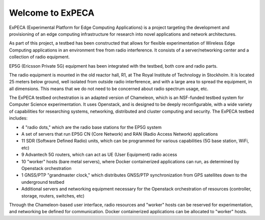 =================
Welcome to ExPECA
=================

ExPECA (Experimental Platform for Edge Computing Applications) is a project
targeting the development and provisioning of an edge computing infrastructure
for research into novel applications and network architectures.

As part of this project, a testbed has been constructed that allows for flexible
experimentation of Wireless Edge Computing applications in an environment free 
from radio interference. It consists of a server/networking center and a collection
of radio equipment.

EP5G (Ericsson Private 5G) equipment has been integrated with the testbed, both core and radio parts.

The radio equipment is mounted in the old reactor hall, R1, at The Royal Institute of Technology in Stockholm. 
It is located 25 meters below ground, well isolated from outside radio interference, and with a large area to spread
the equipment, in all dimensions. This means that we do not need to be concerned about radio spectrum usage, etc.

The ExPECA testbed orchestration is an adapted version of Chameleon, which is an NSF-funded 
testbed system for Computer Science experimentation.
It uses Openstack, and is designed to be deeply reconfigurable, with a wide variety of capabilities
for researching systems, networking, distributed and cluster computing and
security. The ExPECA testbed includes:

* 4 "radio dots," which are the radio base stations for the EP5G system
* A set of servers that run EP5G CN (Core Network) and RAN (Radio Access Network) applications
* 11 SDR (Software Defined Radio) units, which can be programmed for various capabilities (5G base station, WiFi, etc)
* 9 Advantech 5G routers, which can act as UE (User Equipment) radio access
* 10 "worker" hosts (bare metal servers), where Docker containerized applications can run, as determined by Openstack orchestration
* 1 GNSS/PTP "grandmaster clock," which distributes GNSS/PTP synchronization from GPS satellites down to the underground testbed
* Additional servers and networking equipment necessary for the Openstack orchestration of resources (controller, storage, routers, switches, etc)

Through the Chameleon-based user interface, radio resources and "worker" hosts can be reserved for experimentation, and networking be defined for communication.
Docker containerized applications can be allocated to "worker" hosts.
